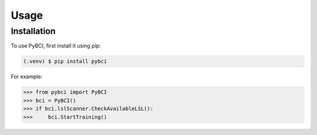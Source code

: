 Usage
=====

.. _installation:

Installation
------------

To use PyBCI, first install it using pip:

.. code-block:: console

   (.venv) $ pip install pybci



For example:

>>> from pybci import PyBCI
>>> bci = PyBCI()
>>> if bci.lslScanner.CheckAvailableLSL():
>>>     bci.StartTraining()

